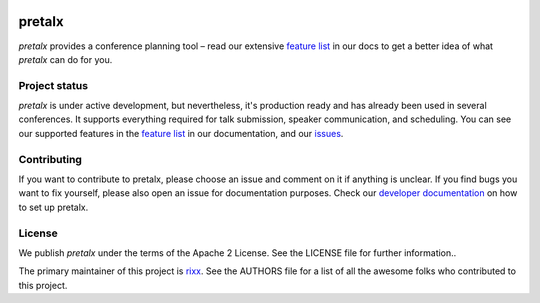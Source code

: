 .. image:: https://github.com/pretalx/pretalx/blob/master/assets/logo.png

pretalx
=======

.. image:: https://travis-ci.org/pretalx/pretalx.svg?branch=master
   :target: https://travis-ci.org/pretalx/pretalx

.. image:: https://codecov.io/gh/pretalx/pretalx/branch/master/graph/badge.svg
   :target: https://codecov.io/gh/pretalx/pretalx


.. image:: https://readthedocs.org/projects/pretalx/badge/?version=latest
   :target: http://pretalx.readthedocs.io/en/latest/?badge=latest
   :alt: Documentation

`pretalx` provides a conference planning tool – read our extensive `feature
list`_ in our docs to get a better idea of what `pretalx` can do for you.

Project status
--------------
`pretalx` is under active development, but nevertheless, it's production ready
and has already been used in several conferences. It supports everything
required for talk submission, speaker communication, and scheduling. You can
see our supported features in the `feature list`_ in our documentation, and our
issues_.

Contributing
------------
If you want to contribute to pretalx, please choose an issue and comment on it
if anything is unclear. If you find bugs you want to fix yourself, please also
open an issue for documentation purposes.
Check our `developer documentation`_ on how to set up pretalx.

License
-------
We publish `pretalx` under the terms of the Apache 2 License. See the LICENSE
file for further information..

The primary maintainer of this project is rixx_.
See the AUTHORS file for a list of all the awesome folks who contributed to
this project.

.. _issues: https://github.com/pretalx/pretalx/issues/
.. _rixx: https://github.com/rixx
.. _feature list: https://pretalx.readthedocs.io/en/latest/features.html
.. _developer documentation: https://pretalx.readthedocs.io/en/latest/contribute/index.html

